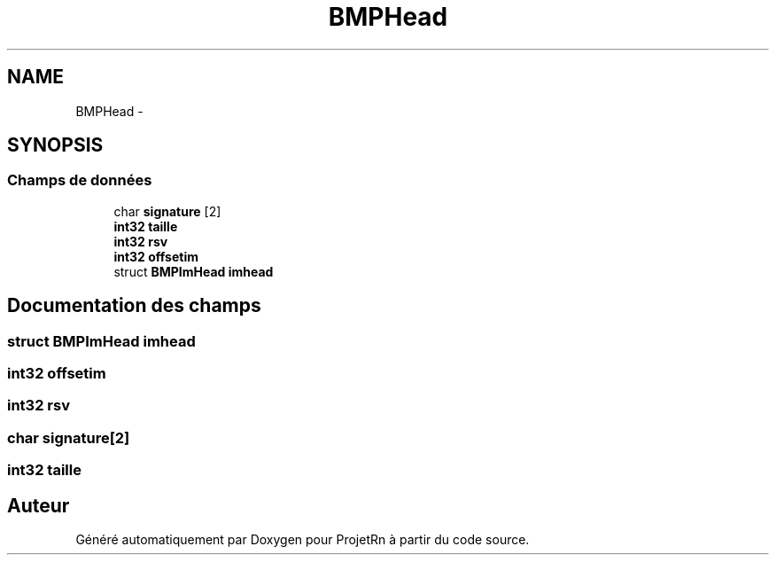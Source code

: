.TH "BMPHead" 3 "Vendredi 25 Mai 2018" "ProjetRn" \" -*- nroff -*-
.ad l
.nh
.SH NAME
BMPHead \- 
.SH SYNOPSIS
.br
.PP
.SS "Champs de données"

.in +1c
.ti -1c
.RI "char \fBsignature\fP [2]"
.br
.ti -1c
.RI "\fBint32\fP \fBtaille\fP"
.br
.ti -1c
.RI "\fBint32\fP \fBrsv\fP"
.br
.ti -1c
.RI "\fBint32\fP \fBoffsetim\fP"
.br
.ti -1c
.RI "struct \fBBMPImHead\fP \fBimhead\fP"
.br
.in -1c
.SH "Documentation des champs"
.PP 
.SS "struct \fBBMPImHead\fP imhead"

.SS "\fBint32\fP offsetim"

.SS "\fBint32\fP rsv"

.SS "char signature[2]"

.SS "\fBint32\fP taille"


.SH "Auteur"
.PP 
Généré automatiquement par Doxygen pour ProjetRn à partir du code source\&.
